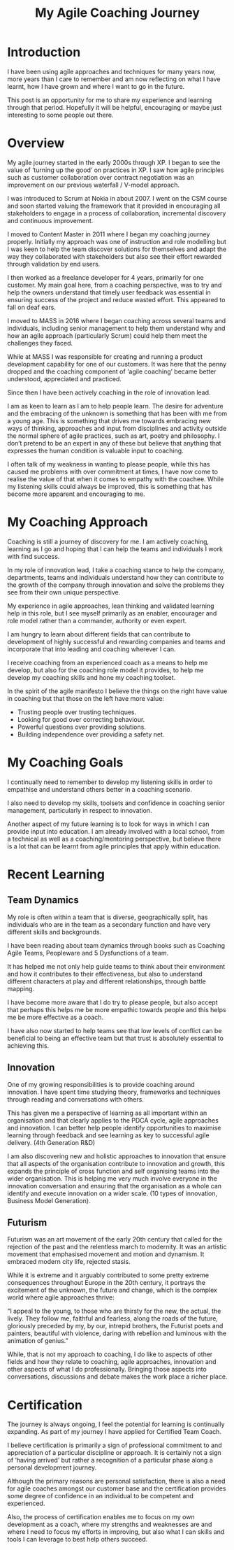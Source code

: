 #+TITLE: My Agile Coaching Journey

* Introduction

I have been using agile approaches and techniques for many years now, more years
than I care to remember and am now reflecting on what I have learnt, how I have
grown and where I want to go in the future.

This post is an opportunity for me to share my experience and learning through
that period. Hopefully it will be helpful, encouraging or maybe just interesting
to some people out there.

* Overview

My agile journey started in the early 2000s through XP. I began to see the value
of ‘turning up the good’ on practices in XP. I saw how agile principles such as
customer collaboration over contract negotiation was an improvement on our
previous waterfall / V-model approach.

I was introduced to Scrum at Nokia in about 2007. I went on the CSM course and
soon started valuing the framework that it provided in encouraging all
stakeholders to engage in a process of collaboration, incremental discovery and
continuous improvement.

I moved to Content Master in 2011 where I began my coaching journey properly.
Initially my approach was one of instruction and role modelling but I was keen
to help the team discover solutions for themselves and adapt the way they
collaborated with stakeholders but also see their effort rewarded through
validation by end users.

I then worked as a freelance developer for 4 years, primarily for one customer.
My main goal here, from a coaching perspective, was to try and help the owners
understand that timely user feedback was essential in ensuring success of the
project and reduce wasted effort. This appeared to fall on deaf ears.

I moved to MASS in 2016 where I began coaching across several teams and
individuals, including senior management to help them understand why and how an
agile approach (particularly Scrum) could help them meet the challenges they
faced.

While at MASS I was responsible for creating and running a product development
capability for one of our customers. It was here that the penny dropped and the
coaching component of ‘agile coaching’ became better understood, appreciated and
practiced. 

Since then I have been actively coaching in the role of innovation lead.

I am as keen to learn as I am to help people learn. The desire for adventure and
the embracing of the unknown is something that has been with me from a young
age. This is something that drives me towards embracing new ways of thinking,
approaches and input from disciplines and activity outside the normal sphere of
agile practices, such as art, poetry and philosophy. I don’t pretend to be an
expert in any of these but believe that anything that expresses the human
condition is valuable input to coaching.

I often talk of my weakness in wanting to please people, while this has caused
me problems with over commitment at times, I have now come to realise the value
of that when it comes to empathy with the coachee. While my listening skills
could always be improved, this is something that has become more apparent and
encouraging to me.

* My Coaching Approach

Coaching is still a journey of discovery for me. I am actively coaching,
learning as I go and hoping that I can help the teams and individuals I work
with find success.

In my role of innovation lead, I take a coaching stance to help the company,
departments, teams and individuals understand how they can contribute to the
growth of the company through innovation and solve the problems they see from
their own unique perspective.

My experience in agile approaches, lean thinking and validated learning help in
this role, but I see myself primarily as an enabler, encourager and role model
rather than a commander, authority or even expert.

I am hungry to learn about different fields that can contribute to development
of highly successful and rewarding companies and teams and incorporate that into
leading and coaching wherever I can.

I receive coaching from an experienced coach as a means to help me develop, but also for
the coaching role model it provides, to help me develop my coaching skills and
hone my coaching toolset.

In the spirit of the agile manifesto I believe the things on the right have
value in coaching but that those on the left have more value:

 - Trusting people over trusting techniques.
 - Looking for good over correcting behaviour.
 - Powerful questions over providing solutions.
 - Building independence over providing a safety net.

* My Coaching Goals

I continually need to remember to develop my listening skills in order to
empathise and understand others better in a coaching scenario.

I also need to develop my skills, toolsets and confidence in coaching senior
management, particularly in respect to innovation.

Another aspect of my future learning is to look for ways in which I can provide
input into education. I am already involved with a local school, from a
technical as well as a coaching/mentoring perspective, but believe there is a
lot that can be learnt from agile principles that apply within education.

* Recent Learning
** Team Dynamics

   My role is often within a team that is diverse, geographically split, has
   individuals who are in the team as a secondary function and have very different
   skills and backgrounds. 

   I have been reading about team dynamics through books such as Coaching Agile
   Teams, Peopleware and 5 Dysfunctions of a team.

   It has helped me not only help guide teams to think about their environment and
   how it contributes to their effectiveness, but also to understand different
   characters at play and different relationships, through battle mapping.

   I have become more aware that I do try to please people, but also accept that
   perhaps this helps me be more empathic towards people and this helps me be more
   effective as a coach.

   I have also now started to help teams see that low levels of conflict can be
   beneficial to being an effective team but that trust is absolutely essential to
   achieving this.

** Innovation
   One of my growing responsibilities is to provide coaching around innovation.
   I have spent time studying theory, frameworks and techniques through reading
   and conversations with others.


   This has given me a perspective of learning as all important within an
   organisation and that clearly applies to the PDCA cycle, agile approaches and
   innovation. I can better help people identify opportunities to maximise learning
   through feedback and see learning as key to successful agile delivery. (4th
   Generation R&D)

   I am also discovering new and holistic approaches to innovation that ensure
   that all aspects of the organisation contribute to innovation and growth,
   this expands the principle of cross function and self organising teams into
   the wider organisation. This is helping me very much involve everyone in the
   innovation conversation and ensuring that the organisation as a whole can
   identify and execute innovation on a wider scale. (10 types of innovation,
   Business Model Generation).

** Futurism

   Futurism was an art movement of the early 20th century that called for the
   rejection of the past and the relentless march to modernity. It was an
   artistic movement that emphasised movement and motion and dynamism. It
   embraced modern city life, rejected stasis.

   While it is extreme and it arguably contributed to some pretty extreme
   consequences throughout Europe in the 20th century, it portrays the
   excitement of the unknown, the future and change, which is the complex world
   where agile approaches thrive:

   “I appeal to the young, to those who are thirsty for the new, the actual, the
   lively. They follow me, faithful and fearless, along the roads of the future,
   gloriously preceded by my, by our, intrepid brothers, the Futurist poets and
   painters, beautiful with violence, daring with rebellion and luminous with
   the animation of genius.”

   While, that is not my approach to coaching, I do like to aspects of other
   fields and how they relate to coaching, agile approaches, innovation and
   other aspects of what I do professionally. Bringing those aspects into
   conversations, discussions and debate makes the work place a richer place.

* Certification

  The journey is always ongoing, I feel the potential for learning is
  continually expanding. As part of my journey I have applied for Certified Team
  Coach.

  I believe certification is primarily a sign of professional commitment to and
  appreciation of a particular discipline or approach. It is certainly not a
  sign of ‘having arrived’ but rather a recognition of a particular phase along
  a personal development journey.

  Although the primary reasons are personal satisfaction, there is also a need
  for agile coaches amongst our customer base and the certification provides
  some degree of confidence in an individual to be competent and experienced.

  Also, the process of certification enables me to focus on my own development
  as a coach, where my strengths and weaknesses are and where I need to focus my
  efforts in improving, but also what I can skills and tools I can leverage to
  best help others succeed.

